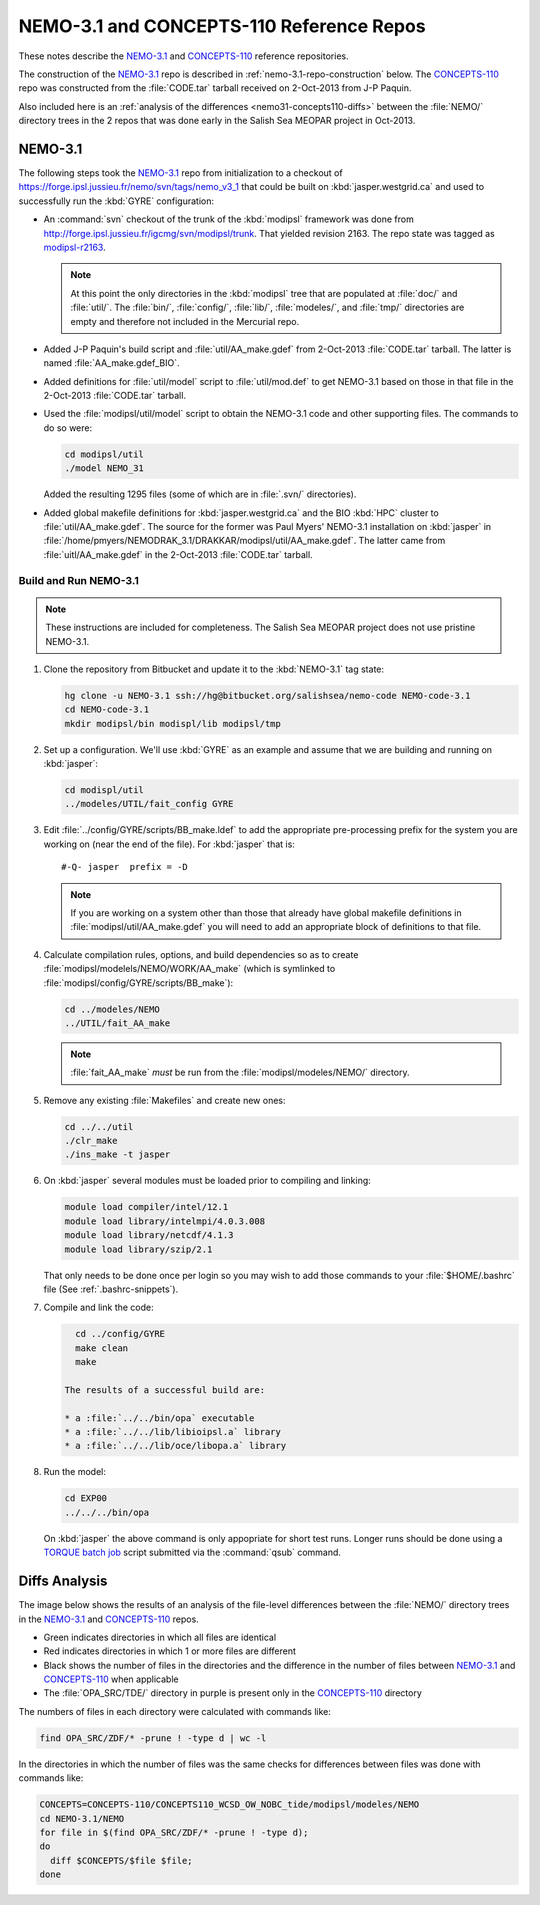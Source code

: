 *****************************************
NEMO-3.1 and CONCEPTS-110 Reference Repos
*****************************************

These notes describe the `NEMO-3.1`_ and `CONCEPTS-110`_ reference repositories.

.. _NEMO-3.1: https://bitbucket.org/salishsea/nemo-3.1/
.. _CONCEPTS-110: https://bitbucket.org/salishsea/concepts-110/

The construction of the `NEMO-3.1`_ repo is described in :ref:`nemo-3.1-repo-construction` below.
The `CONCEPTS-110`_ repo was constructed from the :file:`CODE.tar` tarball received on 2-Oct-2013 from J-P Paquin.

Also included here is an :ref:`analysis of the differences <nemo31-concepts110-diffs>` between the :file:`NEMO/` directory trees in the 2 repos that was done early in the Salish Sea MEOPAR project in Oct-2013.


.. _nemo-3.1-repo-construction:

NEMO-3.1
========

The following steps took the `NEMO-3.1`_ repo from initialization to a checkout of https://forge.ipsl.jussieu.fr/nemo/svn/tags/nemo_v3_1 that could be built on :kbd:`jasper.westgrid.ca` and used to successfully run the :kbd:`GYRE` configuration:

* An :command:`svn` checkout of the trunk of the :kbd:`modipsl` framework was done from http://forge.ipsl.jussieu.fr/igcmg/svn/modipsl/trunk.
  That yielded revision 2163.
  The repo state was tagged as `modipsl-r2163`_.

  .. _modipsl-r2163: https://bitbucket.org/salishsea/nemo-code/commits/tag/modipsl-r2163

  .. note::

      At this point the only directories in the :kbd:`modipsl` tree that are populated at :file:`doc/` and :file:`util/`.
      The :file:`bin/`,
      :file:`config/`,
      :file:`lib/`,
      :file:`modeles/`,
      and :file:`tmp/` directories are empty and therefore not included in the Mercurial repo.

* Added J-P Paquin's build script and :file:`util/AA_make.gdef` from 2-Oct-2013 :file:`CODE.tar` tarball.
  The latter is named :file:`AA_make.gdef_BIO`.

* Added definitions for :file:`util/model` script to :file:`util/mod.def` to get NEMO-3.1 based on those in that file in the 2-Oct-2013 :file:`CODE.tar` tarball.

* Used the :file:`modipsl/util/model` script to obtain the NEMO-3.1 code and other supporting files.
  The commands to do so were:

  .. code-block:: bash

      cd modipsl/util
      ./model NEMO_31

  Added the resulting 1295 files
  (some of which are in :file:`.svn/` directories).

* Added global makefile definitions for :kbd:`jasper.westgrid.ca` and the BIO :kbd:`HPC` cluster to :file:`util/AA_make.gdef`.
  The source for the former was Paul Myers' NEMO-3.1 installation on :kbd:`jasper` in :file:`/home/pmyers/NEMODRAK_3.1/DRAKKAR/modipsl/util/AA_make.gdef`.
  The latter came from :file:`uitl/AA_make.gdef` in the 2-Oct-2013 :file:`CODE.tar` tarball.


Build and Run NEMO-3.1
----------------------

.. note::

    These instructions are included for completeness.
    The Salish Sea MEOPAR project does not use pristine NEMO-3.1.

#. Clone the repository from Bitbucket and update it to the :kbd:`NEMO-3.1` tag state:

   .. code-block:: bash

      hg clone -u NEMO-3.1 ssh://hg@bitbucket.org/salishsea/nemo-code NEMO-code-3.1
      cd NEMO-code-3.1
      mkdir modipsl/bin modispl/lib modipsl/tmp

#. Set up a configuration.
   We'll use :kbd:`GYRE` as an example and assume that we are building and running on :kbd:`jasper`:

   .. code-block:: bash

      cd modispl/util
      ../modeles/UTIL/fait_config GYRE

#. Edit :file:`../config/GYRE/scripts/BB_make.ldef` to add the appropriate pre-processing prefix for the system you are working on (near the end of the file). For :kbd:`jasper` that is::

     #-Q- jasper  prefix = -D

   .. note::

      If you are working on a system other than those that already have global makefile definitions in :file:`modipsl/util/AA_make.gdef` you will need to add an appropriate block of definitions to that file.

#. Calculate compilation rules,
   options,
   and build dependencies so as to create :file:`modipsl/modelels/NEMO/WORK/AA_make`
   (which is symlinked to :file:`modipsl/config/GYRE/scripts/BB_make`):

   .. code-block:: bash

      cd ../modeles/NEMO
      ../UTIL/fait_AA_make

   .. note::

      :file:`fait_AA_make` *must* be run from the :file:`modipsl/modeles/NEMO/` directory.

#. Remove any existing :file:`Makefiles` and create new ones:

   .. code-block:: bash

      cd ../../util
      ./clr_make
      ./ins_make -t jasper

#. On :kbd:`jasper` several modules must be loaded prior to compiling and linking:

   .. code-block:: bash

       module load compiler/intel/12.1
       module load library/intelmpi/4.0.3.008
       module load library/netcdf/4.1.3
       module load library/szip/2.1

   That only needs to be done once per login so you may wish to add those commands to your :file:`$HOME/.bashrc` file
   (See :ref:`.bashrc-snippets`).

#. Compile and link the code:

   .. code-block:: bash

      cd ../config/GYRE
      make clean
      make

    The results of a successful build are:

    * a :file:`../../bin/opa` executable
    * a :file:`../../lib/libioipsl.a` library
    * a :file:`../../lib/oce/libopa.a` library

#. Run the model:

   .. code-block:: bash

      cd EXP00
      ../../../bin/opa

   On :kbd:`jasper` the above command is only appopriate for short test runs.
   Longer runs should be done using a `TORQUE batch job`_ script submitted via the :command:`qsub` command.

   .. _TORQUE batch job: https://www.westgrid.ca/support/running_jobs#qsub


.. _nemo31-concepts110-diffs:

Diffs Analysis
==============

The image below shows the results of an analysis of the file-level differences between the :file:`NEMO/` directory trees in the `NEMO-3.1`_ and `CONCEPTS-110`_ repos.

* Green indicates directories in which all files are identical
* Red indicates directories in which 1 or more files are different
* Black shows the number of files in the directories and the difference in the number of files between `NEMO-3.1`_ and `CONCEPTS-110`_ when applicable
* The :file:`OPA_SRC/TDE/` directory in purple is present only in the `CONCEPTS-110`_ directory

.. image:: images/NEMO-3.1vsCONCEPTS-110.jpg
    :width: 1000px

The numbers of files in each directory were calculated with commands like:

.. code-block:: bash

    find OPA_SRC/ZDF/* -prune ! -type d | wc -l

In the directories in which the number of files was the same checks for differences between files was done with commands like:

.. code-block:: bash

    CONCEPTS=CONCEPTS-110/CONCEPTS110_WCSD_OW_NOBC_tide/modipsl/modeles/NEMO
    cd NEMO-3.1/NEMO
    for file in $(find OPA_SRC/ZDF/* -prune ! -type d);
    do
      diff $CONCEPTS/$file $file;
    done

